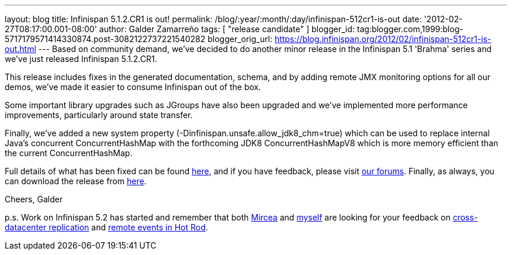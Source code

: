 ---
layout: blog
title: Infinispan 5.1.2.CR1 is out!
permalink: /blog/:year/:month/:day/infinispan-512cr1-is-out
date: '2012-02-27T08:17:00.001-08:00'
author: Galder Zamarreño
tags: [ "release candidate" ]
blogger_id: tag:blogger.com,1999:blog-5717179571414330874.post-3082122737221540282
blogger_orig_url: https://blog.infinispan.org/2012/02/infinispan-512cr1-is-out.html
---
Based on community demand, we've decided to do another minor release in
the Infinispan 5.1 'Brahma' series and we've just released Infinispan
5.1.2.CR1.

This release includes fixes in the generated documentation, schema, and
by adding remote JMX monitoring options for all our demos, we've made it
easier to consume Infinispan out of the box.

Some important library upgrades such as JGroups have also been upgraded
and we've implemented more performance improvements, particularly around
state transfer.

Finally, we've added a new system property
(-Dinfinispan.unsafe.allow_jdk8_chm=true) which can be used to replace
internal Java's concurrent ConcurrentHashMap with the forthcoming
JDK8 ConcurrentHashMapV8 which is more memory efficient than the
current ConcurrentHashMap.

Full details of what has been fixed can be found
https://issues.jboss.org/secure/ReleaseNote.jspa?projectId=12310799&version=12319011[here],
and if you have feedback, please visit
http://community.jboss.org/en/infinispan?view=discussions[our forums].
Finally, as always, you can download the release from
http://www.jboss.org/infinispan/downloads[here].

Cheers,
Galder

p.s. Work on Infinispan 5.2 has started and remember that both
https://twitter.com/#!/mirceamarkus[Mircea] and
https://twitter.com/#!/galderz[myself] are looking for your feedback on
http://infinispan.blogspot.com/2012/02/cross-datacenter-replication-request.html[cross-datacenter
replication] and
http://infinispan.blogspot.com/2012/02/more-feedback-needed-remote-events.html[remote
events in Hot Rod].

